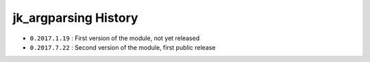 ﻿jk_argparsing History
=====================

- ``0.2017.1.19`` : First version of the module, not yet released
- ``0.2017.7.22`` : Second version of the module, first public release


